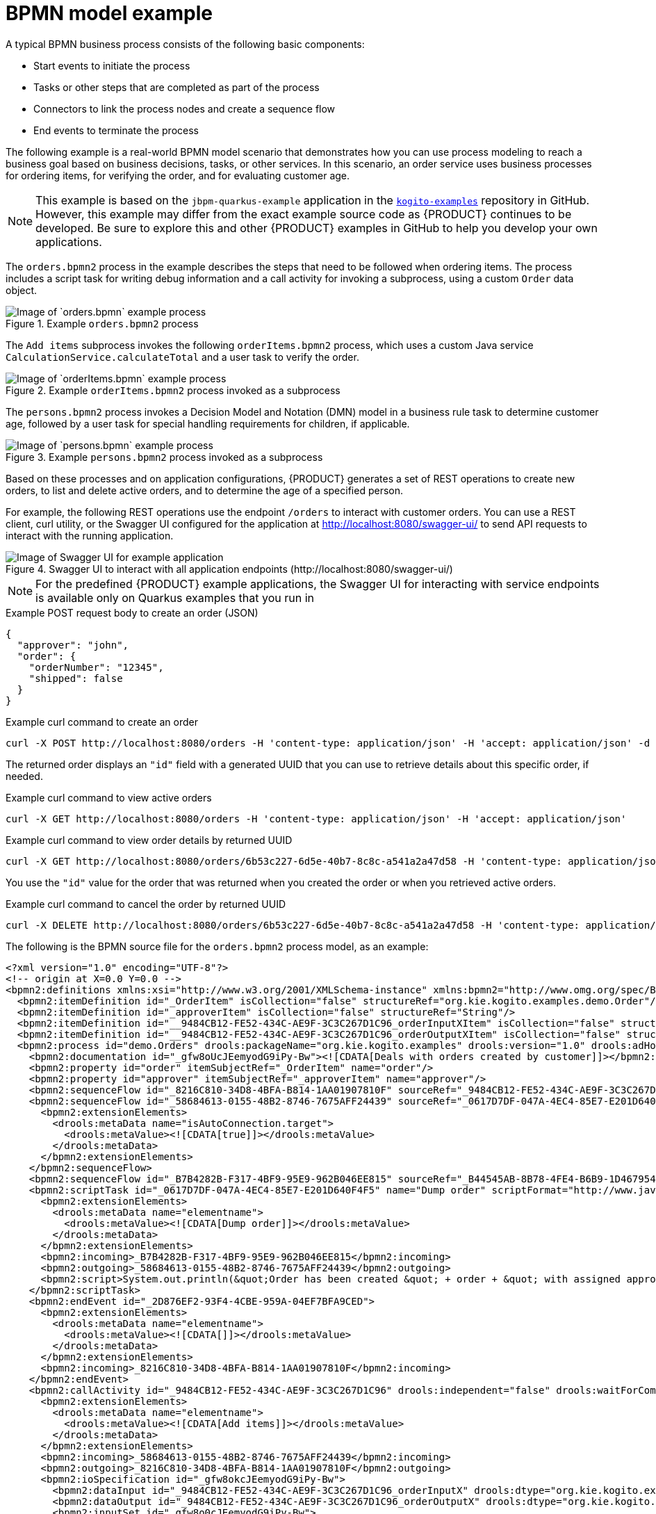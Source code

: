 [id='ref_bpmn-model-example_{context}']
= BPMN model example

A typical BPMN business process consists of the following basic components:

* Start events to initiate the process
* Tasks or other steps that are completed as part of the process
* Connectors to link the process nodes and create a sequence flow
* End events to terminate the process

The following example is a real-world BPMN model scenario that demonstrates how you can use process modeling to reach a business goal based on business decisions, tasks, or other services. In this scenario, an order service uses business processes for ordering items, for verifying the order, and for evaluating customer age.

NOTE: This example is based on the `jbpm-quarkus-example` application in the https://github.com/kiegroup/kogito-examples[`kogito-examples`] repository in GitHub. However, this example may differ from the exact example source code as {PRODUCT} continues to be developed. Be sure to explore this and other {PRODUCT} examples in GitHub to help you develop your own applications.

The `orders.bpmn2` process in the example describes the steps that need to be followed when ordering items. The process includes a script task for writing debug information and a call activity for invoking a subprocess, using a custom `Order` data object.

.Example `orders.bpmn2` process
image::kogito/bpmn/bpmn-model-example-orders.png[Image of `orders.bpmn` example process]

The `Add items` subprocess invokes the following `orderItems.bpmn2` process, which uses a custom Java service `CalculationService.calculateTotal` and a user task to verify the order.

.Example `orderItems.bpmn2` process invoked as a subprocess
image::kogito/bpmn/bpmn-model-example-order-items.png[Image of `orderItems.bpmn` example process]

The `persons.bpmn2` process invokes a Decision Model and Notation (DMN) model in a business rule task to determine customer age, followed by a user task for special handling requirements for children, if applicable.

.Example `persons.bpmn2` process invoked as a subprocess
image::kogito/creating-running/kogito-bpmn-example-person.png[Image of `persons.bpmn` example process]

Based on these processes and on application configurations, {PRODUCT} generates a set of REST operations to create new orders, to list and delete active orders, and to determine the age of a specified person.

For example, the following REST operations use the endpoint `/orders` to interact with customer orders. You can use a REST client, curl utility, or the Swagger UI configured for the application at http://localhost:8080/swagger-ui/ to send API requests to interact with the running application.

.Swagger UI to interact with all application endpoints (\http://localhost:8080/swagger-ui/)
image::kogito/creating-running/kogito-swagger-example-jbpm.png[Image of Swagger UI for example application]

NOTE: For the predefined {PRODUCT} example applications, the Swagger UI for interacting with service endpoints is available only on Quarkus examples that you run in
ifdef::KOGITO[]
development mode.
endif::[]
ifdef::KOGITO-COMM[]
development mode or in native mode.
endif::[]

.Example POST request body to create an order (JSON)
[source,json]
----
{
  "approver": "john",
  "order": {
    "orderNumber": "12345",
    "shipped": false
  }
}
----

.Example curl command to create an order
[source]
----
curl -X POST http://localhost:8080/orders -H 'content-type: application/json' -H 'accept: application/json' -d '{"approver" : "john", "order" : {"orderNumber" : "12345", "shipped" : false}}'
----

The returned order displays an `"id"` field with a generated UUID that you can use to retrieve details about this specific order, if needed.

.Example curl command to view active orders
[source]
----
curl -X GET http://localhost:8080/orders -H 'content-type: application/json' -H 'accept: application/json'
----

.Example curl command to view order details by returned UUID
[source]
----
curl -X GET http://localhost:8080/orders/6b53c227-6d5e-40b7-8c8c-a541a2a47d58 -H 'content-type: application/json' -H 'accept: application/json'
----

You use the `"id"` value for the order that was returned when you created the order or when you retrieved active orders.

.Example curl command to cancel the order by returned UUID
[source]
----
curl -X DELETE http://localhost:8080/orders/6b53c227-6d5e-40b7-8c8c-a541a2a47d58 -H 'content-type: application/json' -H 'accept: application/json'
----

The following is the BPMN source file for the `orders.bpmn2` process model, as an example:

[source,xml]
----
<?xml version="1.0" encoding="UTF-8"?>
<!-- origin at X=0.0 Y=0.0 -->
<bpmn2:definitions xmlns:xsi="http://www.w3.org/2001/XMLSchema-instance" xmlns:bpmn2="http://www.omg.org/spec/BPMN/20100524/MODEL" xmlns:bpmn20="http://www.omg.org/bpmn20" xmlns:bpmndi="http://www.omg.org/spec/BPMN/20100524/DI" xmlns:bpsim="http://www.bpsim.org/schemas/1.0" xmlns:dc="http://www.omg.org/spec/DD/20100524/DC" xmlns:di="http://www.omg.org/spec/DD/20100524/DI" xmlns:drools="http://www.jboss.org/drools" xmlns="http://www.jboss.org/drools" xmlns:ns="http://www.w3.org/2001/XMLSchema" xsi:schemaLocation="http://www.omg.org/spec/BPMN/20100524/MODEL BPMN20.xsd http://www.jboss.org/drools drools.xsd http://www.bpsim.org/schemas/1.0 bpsim.xsd" id="_gfw8oEcJEemyodG9iPy-Bw" exporter="org.eclipse.bpmn2.modeler.core" exporterVersion="1.5.0.Final-v20180515-1642-B1" targetNamespace="http://www.omg.org/bpmn20">
  <bpmn2:itemDefinition id="_OrderItem" isCollection="false" structureRef="org.kie.kogito.examples.demo.Order"/>
  <bpmn2:itemDefinition id="_approverItem" isCollection="false" structureRef="String"/>
  <bpmn2:itemDefinition id="__9484CB12-FE52-434C-AE9F-3C3C267D1C96_orderInputXItem" isCollection="false" structureRef="org.kie.kogito.examples.demo.Order"/>
  <bpmn2:itemDefinition id="__9484CB12-FE52-434C-AE9F-3C3C267D1C96_orderOutputXItem" isCollection="false" structureRef="org.kie.kogito.examples.demo.Order"/>
  <bpmn2:process id="demo.Orders" drools:packageName="org.kie.kogito.examples" drools:version="1.0" drools:adHoc="false" name="Orders" isExecutable="true">
    <bpmn2:documentation id="_gfw8oUcJEemyodG9iPy-Bw"><![CDATA[Deals with orders created by customer]]></bpmn2:documentation>
    <bpmn2:property id="order" itemSubjectRef="_OrderItem" name="order"/>
    <bpmn2:property id="approver" itemSubjectRef="_approverItem" name="approver"/>
    <bpmn2:sequenceFlow id="_8216C810-34D8-4BFA-B814-1AA01907810F" sourceRef="_9484CB12-FE52-434C-AE9F-3C3C267D1C96" targetRef="_2D876EF2-93F4-4CBE-959A-04EF7BFA9CED"/>
    <bpmn2:sequenceFlow id="_58684613-0155-48B2-8746-7675AFF24439" sourceRef="_0617D7DF-047A-4EC4-85E7-E201D640F4F5" targetRef="_9484CB12-FE52-434C-AE9F-3C3C267D1C96">
      <bpmn2:extensionElements>
        <drools:metaData name="isAutoConnection.target">
          <drools:metaValue><![CDATA[true]]></drools:metaValue>
        </drools:metaData>
      </bpmn2:extensionElements>
    </bpmn2:sequenceFlow>
    <bpmn2:sequenceFlow id="_B7B4282B-F317-4BF9-95E9-962B046EE815" sourceRef="_B44545AB-8B78-4FE4-B6B9-1D467954C070" targetRef="_0617D7DF-047A-4EC4-85E7-E201D640F4F5"/>
    <bpmn2:scriptTask id="_0617D7DF-047A-4EC4-85E7-E201D640F4F5" name="Dump order" scriptFormat="http://www.java.com/java">
      <bpmn2:extensionElements>
        <drools:metaData name="elementname">
          <drools:metaValue><![CDATA[Dump order]]></drools:metaValue>
        </drools:metaData>
      </bpmn2:extensionElements>
      <bpmn2:incoming>_B7B4282B-F317-4BF9-95E9-962B046EE815</bpmn2:incoming>
      <bpmn2:outgoing>_58684613-0155-48B2-8746-7675AFF24439</bpmn2:outgoing>
      <bpmn2:script>System.out.println(&quot;Order has been created &quot; + order + &quot; with assigned approver &quot; + approver.toUpperCase());</bpmn2:script>
    </bpmn2:scriptTask>
    <bpmn2:endEvent id="_2D876EF2-93F4-4CBE-959A-04EF7BFA9CED">
      <bpmn2:extensionElements>
        <drools:metaData name="elementname">
          <drools:metaValue><![CDATA[]]></drools:metaValue>
        </drools:metaData>
      </bpmn2:extensionElements>
      <bpmn2:incoming>_8216C810-34D8-4BFA-B814-1AA01907810F</bpmn2:incoming>
    </bpmn2:endEvent>
    <bpmn2:callActivity id="_9484CB12-FE52-434C-AE9F-3C3C267D1C96" drools:independent="false" drools:waitForCompletion="true" name="Add items" calledElement="demo.orderItems">
      <bpmn2:extensionElements>
        <drools:metaData name="elementname">
          <drools:metaValue><![CDATA[Add items]]></drools:metaValue>
        </drools:metaData>
      </bpmn2:extensionElements>
      <bpmn2:incoming>_58684613-0155-48B2-8746-7675AFF24439</bpmn2:incoming>
      <bpmn2:outgoing>_8216C810-34D8-4BFA-B814-1AA01907810F</bpmn2:outgoing>
      <bpmn2:ioSpecification id="_gfw8okcJEemyodG9iPy-Bw">
        <bpmn2:dataInput id="_9484CB12-FE52-434C-AE9F-3C3C267D1C96_orderInputX" drools:dtype="org.kie.kogito.examples.demo.Order" itemSubjectRef="__9484CB12-FE52-434C-AE9F-3C3C267D1C96_orderInputXItem" name="order"/>
        <bpmn2:dataOutput id="_9484CB12-FE52-434C-AE9F-3C3C267D1C96_orderOutputX" drools:dtype="org.kie.kogito.examples.demo.Order" itemSubjectRef="__9484CB12-FE52-434C-AE9F-3C3C267D1C96_orderOutputXItem" name="order"/>
        <bpmn2:inputSet id="_gfw8o0cJEemyodG9iPy-Bw">
          <bpmn2:dataInputRefs>_9484CB12-FE52-434C-AE9F-3C3C267D1C96_orderInputX</bpmn2:dataInputRefs>
        </bpmn2:inputSet>
        <bpmn2:outputSet id="_gfw8pEcJEemyodG9iPy-Bw">
          <bpmn2:dataOutputRefs>_9484CB12-FE52-434C-AE9F-3C3C267D1C96_orderOutputX</bpmn2:dataOutputRefs>
        </bpmn2:outputSet>
      </bpmn2:ioSpecification>
      <bpmn2:dataInputAssociation id="_gfw8pUcJEemyodG9iPy-Bw">
        <bpmn2:sourceRef>order</bpmn2:sourceRef>
        <bpmn2:targetRef>_9484CB12-FE52-434C-AE9F-3C3C267D1C96_orderInputX</bpmn2:targetRef>
      </bpmn2:dataInputAssociation>
      <bpmn2:dataOutputAssociation id="_gfw8pkcJEemyodG9iPy-Bw">
        <bpmn2:sourceRef>_9484CB12-FE52-434C-AE9F-3C3C267D1C96_orderOutputX</bpmn2:sourceRef>
        <bpmn2:targetRef>order</bpmn2:targetRef>
      </bpmn2:dataOutputAssociation>
    </bpmn2:callActivity>
    <bpmn2:startEvent id="_B44545AB-8B78-4FE4-B6B9-1D467954C070">
      <bpmn2:extensionElements>
        <drools:metaData name="elementname">
          <drools:metaValue><![CDATA[]]></drools:metaValue>
        </drools:metaData>
      </bpmn2:extensionElements>
      <bpmn2:outgoing>_B7B4282B-F317-4BF9-95E9-962B046EE815</bpmn2:outgoing>
    </bpmn2:startEvent>
  </bpmn2:process>
  <bpmndi:BPMNDiagram id="_gfw8p0cJEemyodG9iPy-Bw">
    <bpmndi:BPMNPlane id="_gfw8qEcJEemyodG9iPy-Bw" bpmnElement="demo.Orders">
      <bpmndi:BPMNShape id="shape__B44545AB-8B78-4FE4-B6B9-1D467954C070" bpmnElement="_B44545AB-8B78-4FE4-B6B9-1D467954C070">
        <dc:Bounds height="56.0" width="56.0" x="100.0" y="100.0"/>
        <bpmndi:BPMNLabel/>
      </bpmndi:BPMNShape>
      <bpmndi:BPMNShape id="shape__9484CB12-FE52-434C-AE9F-3C3C267D1C96" bpmnElement="_9484CB12-FE52-434C-AE9F-3C3C267D1C96" isExpanded="true">
        <dc:Bounds height="101.0" width="153.0" x="458.5" y="78.0"/>
        <bpmndi:BPMNLabel>
          <dc:Bounds height="11.0" width="41.0" x="514.0" y="123.0"/>
        </bpmndi:BPMNLabel>
      </bpmndi:BPMNShape>
      <bpmndi:BPMNShape id="shape__2D876EF2-93F4-4CBE-959A-04EF7BFA9CED" bpmnElement="_2D876EF2-93F4-4CBE-959A-04EF7BFA9CED">
        <dc:Bounds height="56.0" width="56.0" x="712.0" y="100.0"/>
        <bpmndi:BPMNLabel/>
      </bpmndi:BPMNShape>
      <bpmndi:BPMNShape id="shape__0617D7DF-047A-4EC4-85E7-E201D640F4F5" bpmnElement="_0617D7DF-047A-4EC4-85E7-E201D640F4F5">
        <dc:Bounds height="102.0" width="154.0" x="236.0" y="77.0"/>
        <bpmndi:BPMNLabel>
          <dc:Bounds height="11.0" width="48.0" x="289.0" y="122.0"/>
        </bpmndi:BPMNLabel>
      </bpmndi:BPMNShape>
      <bpmndi:BPMNEdge id="edge_shape__B44545AB-8B78-4FE4-B6B9-1D467954C070_to_shape__0617D7DF-047A-4EC4-85E7-E201D640F4F5" bpmnElement="_B7B4282B-F317-4BF9-95E9-962B046EE815" sourceElement="shape__B44545AB-8B78-4FE4-B6B9-1D467954C070" targetElement="shape__0617D7DF-047A-4EC4-85E7-E201D640F4F5">
        <di:waypoint xsi:type="dc:Point" x="156.0" y="128.0"/>
        <di:waypoint xsi:type="dc:Point" x="236.0" y="128.0"/>
        <bpmndi:BPMNLabel/>
      </bpmndi:BPMNEdge>
      <bpmndi:BPMNEdge id="edge_shape__0617D7DF-047A-4EC4-85E7-E201D640F4F5_to_shape__9484CB12-FE52-434C-AE9F-3C3C267D1C96" bpmnElement="_58684613-0155-48B2-8746-7675AFF24439" sourceElement="shape__0617D7DF-047A-4EC4-85E7-E201D640F4F5" targetElement="shape__9484CB12-FE52-434C-AE9F-3C3C267D1C96">
        <di:waypoint xsi:type="dc:Point" x="313.0" y="128.0"/>
        <di:waypoint xsi:type="dc:Point" x="458.5" y="128.5"/>
        <bpmndi:BPMNLabel/>
      </bpmndi:BPMNEdge>
      <bpmndi:BPMNEdge id="edge_shape__9484CB12-FE52-434C-AE9F-3C3C267D1C96_to_shape__2D876EF2-93F4-4CBE-959A-04EF7BFA9CED" bpmnElement="_8216C810-34D8-4BFA-B814-1AA01907810F" sourceElement="shape__9484CB12-FE52-434C-AE9F-3C3C267D1C96" targetElement="shape__2D876EF2-93F4-4CBE-959A-04EF7BFA9CED">
        <di:waypoint xsi:type="dc:Point" x="535.0" y="128.5"/>
        <di:waypoint xsi:type="dc:Point" x="740.0" y="128.0"/>
        <bpmndi:BPMNLabel/>
      </bpmndi:BPMNEdge>
    </bpmndi:BPMNPlane>
  </bpmndi:BPMNDiagram>
</bpmn2:definitions>
----
